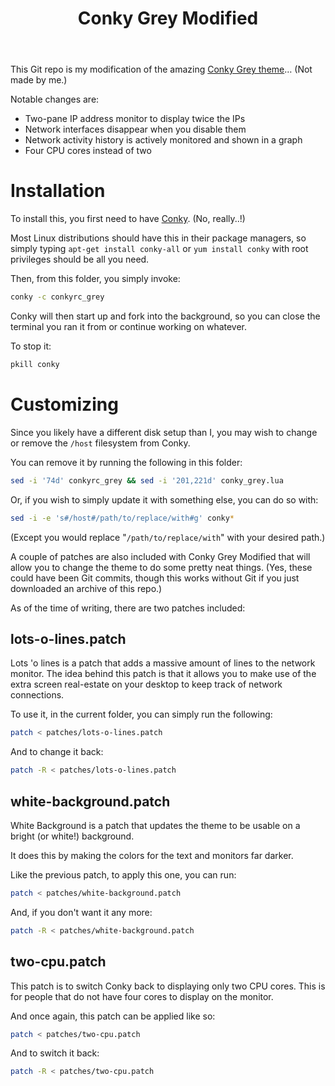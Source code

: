 #+TITLE:Conky Grey Modified

This Git repo is my modification of the amazing [[http://gnome-look.org/content/show.php/?content=137272][Conky Grey
theme]]... (Not made by me.)

[[file:./Screenshot.png]]

Notable changes are:
- Two-pane IP address monitor to display twice the IPs
- Network interfaces disappear when you disable them
- Network activity history is actively monitored and shown in a graph
- Four CPU cores instead of two

* Installation
To install this, you first need to have [[http://conky.sourceforge.net/][Conky]]. (No, really..!)

Most Linux distributions should have this in their package managers,
so simply typing =apt-get install conky-all= or =yum install conky=
with root privileges should be all you need.

Then, from this folder, you simply invoke:
#+BEGIN_SRC sh
  conky -c conkyrc_grey
#+END_SRC

Conky will then start up and fork into the background, so you can
close the terminal you ran it from or continue working on whatever.

To stop it:
#+BEGIN_SRC sh
  pkill conky
#+END_SRC

* Customizing
Since you likely have a different disk setup than I, you may wish to
change or remove the =/host= filesystem from Conky.

You can remove it by running the following in this folder:
#+BEGIN_SRC sh
  sed -i '74d' conkyrc_grey && sed -i '201,221d' conky_grey.lua
#+END_SRC

Or, if you wish to simply update it with something else, you can do
so with:
#+BEGIN_SRC sh
  sed -i -e 's#/host#/path/to/replace/with#g' conky*
#+END_SRC

(Except you would replace "=/path/to/replace/with=" with your desired
path.)

A couple of patches are also included with Conky Grey Modified that
will allow you to change the theme to do some pretty neat
things. (Yes, these could have been Git commits, though this works
without Git if you just downloaded an archive of this repo.)

As of the time of writing, there are two patches included:

** lots-o-lines.patch
Lots 'o lines is a patch that adds a massive amount of lines to the
network monitor. The idea behind this patch is that it allows you to
make use of the extra screen real-estate on your desktop to keep
track of network connections.

To use it, in the current folder, you can simply run the following:
#+BEGIN_SRC sh
  patch < patches/lots-o-lines.patch
#+END_SRC

And to change it back:
#+BEGIN_SRC sh
  patch -R < patches/lots-o-lines.patch
#+END_SRC

** white-background.patch
White Background is a patch that updates the theme to be usable on a
bright (or white!) background.

It does this by making the colors for the text and monitors far
darker.

Like the previous patch, to apply this one, you can run:
#+BEGIN_SRC sh
  patch < patches/white-background.patch
#+END_SRC

And, if you don't want it any more:
#+BEGIN_SRC sh
  patch -R < patches/white-background.patch
#+END_SRC

** two-cpu.patch
This patch is to switch Conky back to displaying only two CPU
cores. This is for people that do not have four cores to display on
the monitor.

And once again, this patch can be applied like so:
#+BEGIN_SRC sh
  patch < patches/two-cpu.patch
#+END_SRC

And to switch it back:
#+BEGIN_SRC sh
  patch -R < patches/two-cpu.patch
#+END_SRC
